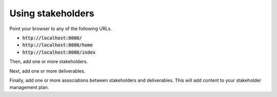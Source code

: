 Using stakeholders
==================

Point your browser to any of the following URLs.

* :code:`http://localhost:8080/`
* :code:`http://localhost:8080/home`
* :code:`http://localhost:8080/index`

Then, add one or more stakeholders.

Next, add one or more deliverables.

Finally, add one or more associations between stakeholders and deliverables.  This will add content to your stakeholder management plan.
